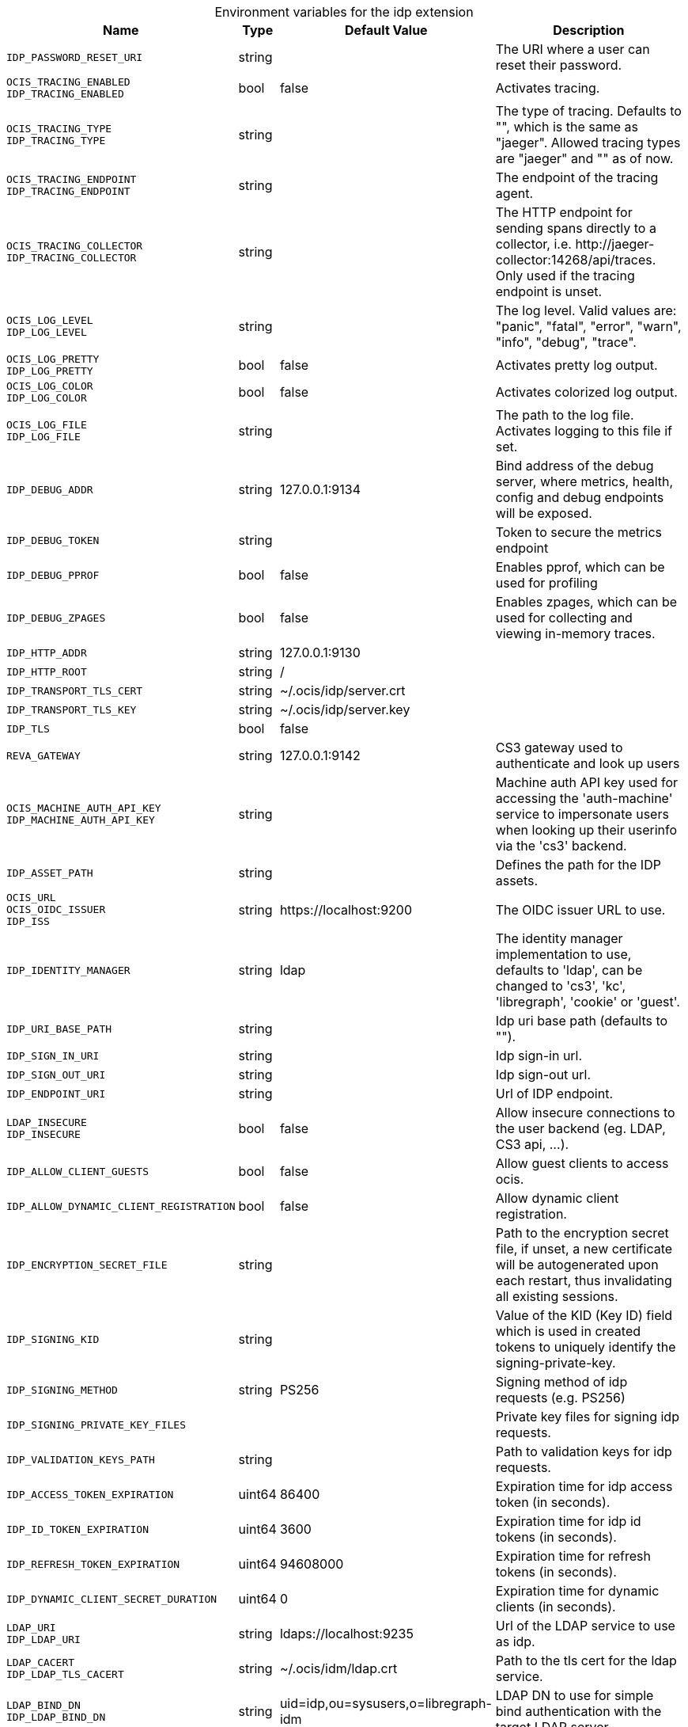 [caption=]
.Environment variables for the idp extension
[width="100%",cols="~,~,~,~",options="header"]
|===
| Name
| Type
| Default Value
| Description

|`IDP_PASSWORD_RESET_URI`
| string
a| [subs=-attributes]
 
a| [subs=-attributes]
The URI where a user can reset their password.

|`OCIS_TRACING_ENABLED` +
`IDP_TRACING_ENABLED`
| bool
a| [subs=-attributes]
false 
a| [subs=-attributes]
Activates tracing.

|`OCIS_TRACING_TYPE` +
`IDP_TRACING_TYPE`
| string
a| [subs=-attributes]
 
a| [subs=-attributes]
The type of tracing. Defaults to "", which is the same as "jaeger". Allowed tracing types are "jaeger" and "" as of now.

|`OCIS_TRACING_ENDPOINT` +
`IDP_TRACING_ENDPOINT`
| string
a| [subs=-attributes]
 
a| [subs=-attributes]
The endpoint of the tracing agent.

|`OCIS_TRACING_COLLECTOR` +
`IDP_TRACING_COLLECTOR`
| string
a| [subs=-attributes]
 
a| [subs=-attributes]
The HTTP endpoint for sending spans directly to a collector, i.e. \http://jaeger-collector:14268/api/traces. Only used if the tracing endpoint is unset.

|`OCIS_LOG_LEVEL` +
`IDP_LOG_LEVEL`
| string
a| [subs=-attributes]
 
a| [subs=-attributes]
The log level. Valid values are: "panic", "fatal", "error", "warn", "info", "debug", "trace".

|`OCIS_LOG_PRETTY` +
`IDP_LOG_PRETTY`
| bool
a| [subs=-attributes]
false 
a| [subs=-attributes]
Activates pretty log output.

|`OCIS_LOG_COLOR` +
`IDP_LOG_COLOR`
| bool
a| [subs=-attributes]
false 
a| [subs=-attributes]
Activates colorized log output.

|`OCIS_LOG_FILE` +
`IDP_LOG_FILE`
| string
a| [subs=-attributes]
 
a| [subs=-attributes]
The path to the log file. Activates logging to this file if set.

|`IDP_DEBUG_ADDR`
| string
a| [subs=-attributes]
127.0.0.1:9134 
a| [subs=-attributes]
Bind address of the debug server, where metrics, health, config and debug endpoints will be exposed.

|`IDP_DEBUG_TOKEN`
| string
a| [subs=-attributes]
 
a| [subs=-attributes]
Token to secure the metrics endpoint

|`IDP_DEBUG_PPROF`
| bool
a| [subs=-attributes]
false 
a| [subs=-attributes]
Enables pprof, which can be used for profiling

|`IDP_DEBUG_ZPAGES`
| bool
a| [subs=-attributes]
false 
a| [subs=-attributes]
Enables zpages, which can be used for collecting and viewing in-memory traces.

|`IDP_HTTP_ADDR`
| string
a| [subs=-attributes]
127.0.0.1:9130 
a| [subs=-attributes]


|`IDP_HTTP_ROOT`
| string
a| [subs=-attributes]
/ 
a| [subs=-attributes]


|`IDP_TRANSPORT_TLS_CERT`
| string
a| [subs=-attributes]
~/.ocis/idp/server.crt 
a| [subs=-attributes]


|`IDP_TRANSPORT_TLS_KEY`
| string
a| [subs=-attributes]
~/.ocis/idp/server.key 
a| [subs=-attributes]


|`IDP_TLS`
| bool
a| [subs=-attributes]
false 
a| [subs=-attributes]


|`REVA_GATEWAY`
| string
a| [subs=-attributes]
127.0.0.1:9142 
a| [subs=-attributes]
CS3 gateway used to authenticate and look up users

|`OCIS_MACHINE_AUTH_API_KEY` +
`IDP_MACHINE_AUTH_API_KEY`
| string
a| [subs=-attributes]
 
a| [subs=-attributes]
Machine auth API key used for accessing the 'auth-machine' service to impersonate users when looking up their userinfo via the 'cs3' backend.

|`IDP_ASSET_PATH`
| string
a| [subs=-attributes]
 
a| [subs=-attributes]
Defines the path for the IDP assets.

|`OCIS_URL` +
`OCIS_OIDC_ISSUER` +
`IDP_ISS`
| string
a| [subs=-attributes]
\https://localhost:9200 
a| [subs=-attributes]
The OIDC issuer URL to use.

|`IDP_IDENTITY_MANAGER`
| string
a| [subs=-attributes]
ldap 
a| [subs=-attributes]
The identity manager implementation to use, defaults to 'ldap', can be changed to 'cs3', 'kc', 'libregraph', 'cookie' or 'guest'.

|`IDP_URI_BASE_PATH`
| string
a| [subs=-attributes]
 
a| [subs=-attributes]
Idp uri base path (defaults to "").

|`IDP_SIGN_IN_URI`
| string
a| [subs=-attributes]
 
a| [subs=-attributes]
Idp sign-in url.

|`IDP_SIGN_OUT_URI`
| string
a| [subs=-attributes]
 
a| [subs=-attributes]
Idp sign-out url.

|`IDP_ENDPOINT_URI`
| string
a| [subs=-attributes]
 
a| [subs=-attributes]
Url of IDP endpoint.

|`LDAP_INSECURE` +
`IDP_INSECURE`
| bool
a| [subs=-attributes]
false 
a| [subs=-attributes]
Allow insecure connections to the user backend (eg. LDAP, CS3 api, ...).

|`IDP_ALLOW_CLIENT_GUESTS`
| bool
a| [subs=-attributes]
false 
a| [subs=-attributes]
Allow guest clients to access ocis.

|`IDP_ALLOW_DYNAMIC_CLIENT_REGISTRATION`
| bool
a| [subs=-attributes]
false 
a| [subs=-attributes]
Allow dynamic client registration.

|`IDP_ENCRYPTION_SECRET_FILE`
| string
a| [subs=-attributes]
 
a| [subs=-attributes]
Path to the encryption secret file, if unset, a new certificate will be autogenerated upon each restart, thus invalidating all existing sessions.

|`IDP_SIGNING_KID`
| string
a| [subs=-attributes]
 
a| [subs=-attributes]
Value of the KID (Key ID) field which is used in created tokens to uniquely identify the signing-private-key.

|`IDP_SIGNING_METHOD`
| string
a| [subs=-attributes]
PS256 
a| [subs=-attributes]
Signing method of idp requests (e.g. PS256)

|`IDP_SIGNING_PRIVATE_KEY_FILES`
| 
a| [subs=-attributes]
[] 
a| [subs=-attributes]
Private key files for signing idp requests.

|`IDP_VALIDATION_KEYS_PATH`
| string
a| [subs=-attributes]
 
a| [subs=-attributes]
Path to validation keys for idp requests.

|`IDP_ACCESS_TOKEN_EXPIRATION`
| uint64
a| [subs=-attributes]
86400 
a| [subs=-attributes]
Expiration time for idp access token (in seconds).

|`IDP_ID_TOKEN_EXPIRATION`
| uint64
a| [subs=-attributes]
3600 
a| [subs=-attributes]
Expiration time for idp id tokens (in seconds).

|`IDP_REFRESH_TOKEN_EXPIRATION`
| uint64
a| [subs=-attributes]
94608000 
a| [subs=-attributes]
Expiration time for refresh tokens (in seconds).

|`IDP_DYNAMIC_CLIENT_SECRET_DURATION`
| uint64
a| [subs=-attributes]
0 
a| [subs=-attributes]
Expiration time for dynamic clients (in seconds).

|`LDAP_URI` +
`IDP_LDAP_URI`
| string
a| [subs=-attributes]
ldaps://localhost:9235 
a| [subs=-attributes]
Url of the LDAP service to use as idp.

|`LDAP_CACERT` +
`IDP_LDAP_TLS_CACERT`
| string
a| [subs=-attributes]
~/.ocis/idm/ldap.crt 
a| [subs=-attributes]
Path to the tls cert for the ldap service.

|`LDAP_BIND_DN` +
`IDP_LDAP_BIND_DN`
| string
a| [subs=-attributes]
uid=idp,ou=sysusers,o=libregraph-idm 
a| [subs=-attributes]
LDAP DN to use for simple bind authentication with the target LDAP server.

|`LDAP_BIND_PASSWORD` +
`IDP_LDAP_BIND_PASSWORD`
| string
a| [subs=-attributes]
 
a| [subs=-attributes]
Password to use for authenticating the 'bind_dn'.

|`LDAP_USER_BASE_DN` +
`IDP_LDAP_BASE_DN`
| string
a| [subs=-attributes]
ou=users,o=libregraph-idm 
a| [subs=-attributes]
Search base DN for looking up LDAP users.

|`LDAP_USER_SCOPE` +
`IDP_LDAP_SCOPE`
| string
a| [subs=-attributes]
sub 
a| [subs=-attributes]
LDAP search scope to use when looking up users ('base', 'one', 'sub').

|`IDP_LDAP_LOGIN_ATTRIBUTE`
| string
a| [subs=-attributes]
uid 
a| [subs=-attributes]
LDAP User attribute to use for login (e.g. uid).

|`LDAP_USER_SCHEMA_MAIL` +
`IDP_LDAP_EMAIL_ATTRIBUTE`
| string
a| [subs=-attributes]
mail 
a| [subs=-attributes]
LDAP User email attribute (e.g. mail).

|`LDAP_USER_SCHEMA_USERNAME` +
`IDP_LDAP_NAME_ATTRIBUTE`
| string
a| [subs=-attributes]
displayName 
a| [subs=-attributes]
LDAP User name attribute (e.g. displayName).

|`LDAP_USER_SCHEMA_ID` +
`IDP_LDAP_UUID_ATTRIBUTE`
| string
a| [subs=-attributes]
uid 
a| [subs=-attributes]
LDAP User uuid attribute (e.g. uid).

|`IDP_LDAP_UUID_ATTRIBUTE_TYPE`
| string
a| [subs=-attributes]
text 
a| [subs=-attributes]
LDAP User uuid attribute type (e.g. text).

|`LDAP_USER_FILTER` +
`IDP_LDAP_FILTER`
| string
a| [subs=-attributes]
 
a| [subs=-attributes]
LDAP filter to add to the default filters for user search (e.g. '(objectclass=ownCloud)').

|`LDAP_USER_OBJECTCLASS` +
`IDP_LDAP_OBJECTCLASS`
| string
a| [subs=-attributes]
inetOrgPerson 
a| [subs=-attributes]
LDAP User ObjectClass (e.g. inetOrgPerson).
|===

Since Version: `+` added, `-` deprecated
